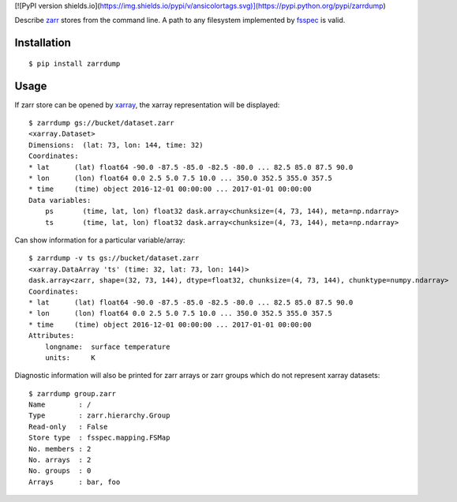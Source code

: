 [![PyPI version shields.io](https://img.shields.io/pypi/v/ansicolortags.svg)](https://pypi.python.org/pypi/zarrdump)

Describe `zarr <https://github.com/zarr-developers/zarr-python>`_ stores from the command line. A path to any filesystem implemented by `fsspec <https://github.com/intake/filesystem_spec>`_ is valid.

Installation
------------

::

    $ pip install zarrdump

Usage
-----

If zarr store can be opened by `xarray <https://github.com/pydata/xarray>`_, the xarray representation will be displayed:
::

    $ zarrdump gs://bucket/dataset.zarr
    <xarray.Dataset>
    Dimensions:  (lat: 73, lon: 144, time: 32)
    Coordinates:
    * lat      (lat) float64 -90.0 -87.5 -85.0 -82.5 -80.0 ... 82.5 85.0 87.5 90.0
    * lon      (lon) float64 0.0 2.5 5.0 7.5 10.0 ... 350.0 352.5 355.0 357.5
    * time     (time) object 2016-12-01 00:00:00 ... 2017-01-01 00:00:00
    Data variables:
        ps       (time, lat, lon) float32 dask.array<chunksize=(4, 73, 144), meta=np.ndarray>
        ts       (time, lat, lon) float32 dask.array<chunksize=(4, 73, 144), meta=np.ndarray>


Can show information for a particular variable/array:
::

    $ zarrdump -v ts gs://bucket/dataset.zarr
    <xarray.DataArray 'ts' (time: 32, lat: 73, lon: 144)>
    dask.array<zarr, shape=(32, 73, 144), dtype=float32, chunksize=(4, 73, 144), chunktype=numpy.ndarray>
    Coordinates:
    * lat      (lat) float64 -90.0 -87.5 -85.0 -82.5 -80.0 ... 82.5 85.0 87.5 90.0
    * lon      (lon) float64 0.0 2.5 5.0 7.5 10.0 ... 350.0 352.5 355.0 357.5
    * time     (time) object 2016-12-01 00:00:00 ... 2017-01-01 00:00:00
    Attributes:
        longname:  surface temperature
        units:     K

Diagnostic information will also be printed for zarr arrays or zarr groups which do not represent xarray datasets:
::

    $ zarrdump group.zarr
    Name        : /
    Type        : zarr.hierarchy.Group
    Read-only   : False
    Store type  : fsspec.mapping.FSMap
    No. members : 2
    No. arrays  : 2
    No. groups  : 0
    Arrays      : bar, foo
